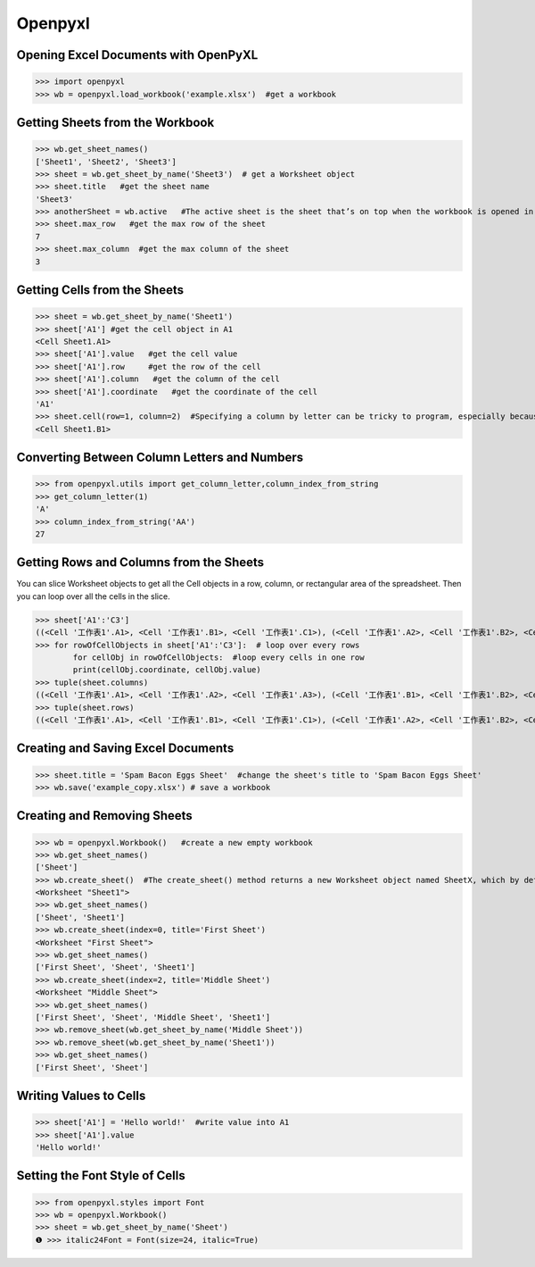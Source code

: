Openpyxl
========
Opening Excel Documents with OpenPyXL
-------------------------------------
>>> import openpyxl
>>> wb = openpyxl.load_workbook('example.xlsx')  #get a workbook

Getting Sheets from the Workbook
--------------------------------
>>> wb.get_sheet_names()
['Sheet1', 'Sheet2', 'Sheet3']
>>> sheet = wb.get_sheet_by_name('Sheet3')  # get a Worksheet object
>>> sheet.title   #get the sheet name
'Sheet3'
>>> anotherSheet = wb.active   #The active sheet is the sheet that’s on top when the workbook is opened in Excel.
>>> sheet.max_row   #get the max row of the sheet
7
>>> sheet.max_column  #get the max column of the sheet
3

Getting Cells from the Sheets
-----------------------------
>>> sheet = wb.get_sheet_by_name('Sheet1')
>>> sheet['A1'] #get the cell object in A1
<Cell Sheet1.A1>
>>> sheet['A1'].value   #get the cell value
>>> sheet['A1'].row     #get the row of the cell
>>> sheet['A1'].column   #get the column of the cell
>>> sheet['A1'].coordinate   #get the coordinate of the cell
'A1'
>>> sheet.cell(row=1, column=2)  #Specifying a column by letter can be tricky to program, especially because after column Z, the columns start by using two letters: AA, AB, AC, and so on. As an alternative, you can also get a cell using the sheet’s cell() method and passing integers for its row and column keyword arguments. The first row or column integer is 1, not 0. 
<Cell Sheet1.B1>

Converting Between Column Letters and Numbers
---------------------------------------------
>>> from openpyxl.utils import get_column_letter,column_index_from_string 
>>> get_column_letter(1)
'A'
>>> column_index_from_string('AA')
27

Getting Rows and Columns from the Sheets
----------------------------------------
You can slice Worksheet objects to get all the Cell objects in a row, column, or rectangular area of the spreadsheet. Then you can loop over all the cells in the slice.

>>> sheet['A1':'C3']
((<Cell '工作表1'.A1>, <Cell '工作表1'.B1>, <Cell '工作表1'.C1>), (<Cell '工作表1'.A2>, <Cell '工作表1'.B2>, <Cell '工作表1'.C2>), (<Cell '工作表1'.A3>, <Cell '工作表1'.B3>, <Cell '工作表1'.C3>))
>>> for rowOfCellObjects in sheet['A1':'C3']:  # loop over every rows
        for cellObj in rowOfCellObjects:  #loop every cells in one row
        print(cellObj.coordinate, cellObj.value)
>>> tuple(sheet.columns) 
((<Cell '工作表1'.A1>, <Cell '工作表1'.A2>, <Cell '工作表1'.A3>), (<Cell '工作表1'.B1>, <Cell '工作表1'.B2>, <Cell '工作表1'.B3>), (<Cell '工作表1'.C1>, <Cell '工作表1'.C2>, <Cell '工作表1'.C3>))
>>> tuple(sheet.rows)
((<Cell '工作表1'.A1>, <Cell '工作表1'.B1>, <Cell '工作表1'.C1>), (<Cell '工作表1'.A2>, <Cell '工作表1'.B2>, <Cell '工作表1'.C2>), (<Cell '工作表1'.A3>, <Cell '工作表1'.B3>, <Cell '工作表1'.C3>))

Creating and Saving Excel Documents
-----------------------------------

>>> sheet.title = 'Spam Bacon Eggs Sheet'  #change the sheet's title to 'Spam Bacon Eggs Sheet'
>>> wb.save('example_copy.xlsx') # save a workbook

Creating and Removing Sheets
----------------------------

>>> wb = openpyxl.Workbook()   #create a new empty workbook
>>> wb.get_sheet_names()
['Sheet']
>>> wb.create_sheet()  #The create_sheet() method returns a new Worksheet object named SheetX, which by default is set to be the last sheet in the workbook. Optionally, the index and name of the new sheet can be specified with the index and title keyword arguments.
<Worksheet "Sheet1">
>>> wb.get_sheet_names()
['Sheet', 'Sheet1']
>>> wb.create_sheet(index=0, title='First Sheet')
<Worksheet "First Sheet">
>>> wb.get_sheet_names()
['First Sheet', 'Sheet', 'Sheet1']
>>> wb.create_sheet(index=2, title='Middle Sheet')
<Worksheet "Middle Sheet">
>>> wb.get_sheet_names()
['First Sheet', 'Sheet', 'Middle Sheet', 'Sheet1']
>>> wb.remove_sheet(wb.get_sheet_by_name('Middle Sheet'))
>>> wb.remove_sheet(wb.get_sheet_by_name('Sheet1'))
>>> wb.get_sheet_names()
['First Sheet', 'Sheet']        

Writing Values to Cells
-----------------------
>>> sheet['A1'] = 'Hello world!'  #write value into A1
>>> sheet['A1'].value
'Hello world!'

Setting the Font Style of Cells
-------------------------------
>>> from openpyxl.styles import Font
>>> wb = openpyxl.Workbook()
>>> sheet = wb.get_sheet_by_name('Sheet')
❶ >>> italic24Font = Font(size=24, italic=True)
        
        
        
        
        
        
        
        
        
